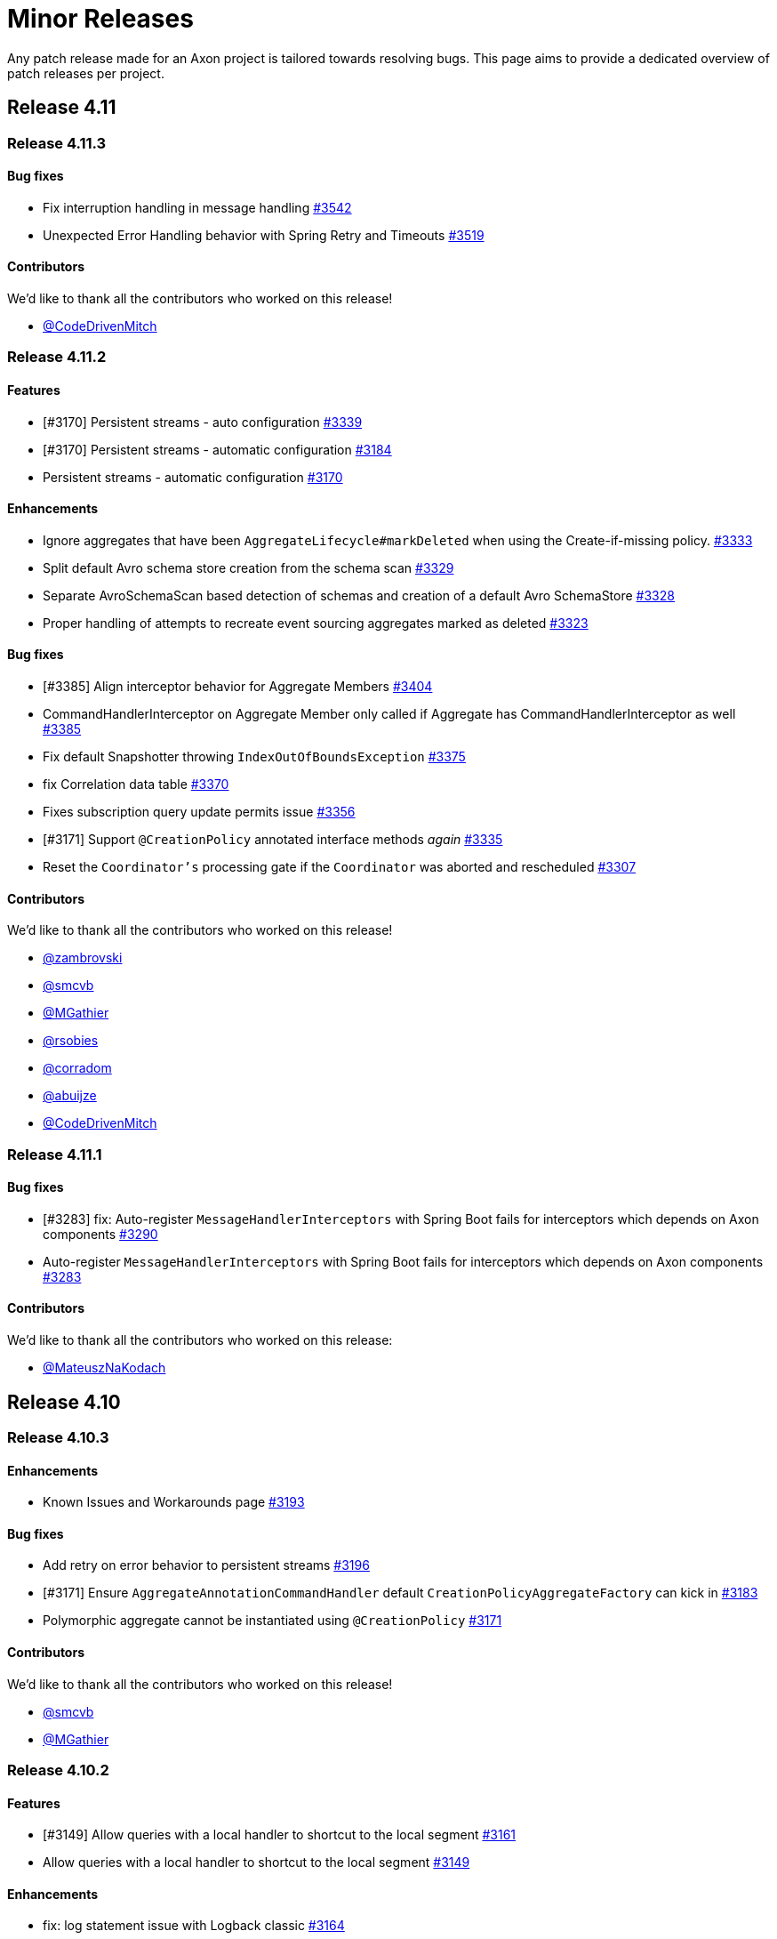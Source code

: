 = Minor Releases
:navtitle: Minor Releases

Any patch release made for an Axon project is tailored towards resolving bugs. This page aims to provide a dedicated overview of patch releases per project.

== Release 4.11

=== Release 4.11.3

==== Bug fixes

- Fix interruption handling in message handling link:https://github.com/AxonFramework/AxonFramework/pull/3542[#3542]
- Unexpected Error Handling behavior with Spring Retry and Timeouts link:https://github.com/AxonFramework/AxonFramework/issues/3519[#3519]

==== Contributors

We'd like to thank all the contributors who worked on this release!

- link:https://github.com/CodeDrivenMitch[@CodeDrivenMitch]

=== Release 4.11.2

==== Features

- [#3170] Persistent streams - auto configuration link:https://github.com/AxonFramework/AxonFramework/pull/3339[#3339]
- [#3170] Persistent streams - automatic configuration link:https://github.com/AxonFramework/AxonFramework/pull/3184[#3184]
- Persistent streams - automatic configuration link:https://github.com/AxonFramework/AxonFramework/issues/3170[#3170]

==== Enhancements

- Ignore aggregates that have been `AggregateLifecycle#markDeleted` when using the Create-if-missing policy. link:https://github.com/AxonFramework/AxonFramework/pull/3333[#3333]
- Split default Avro schema store creation from the schema scan link:https://github.com/AxonFramework/AxonFramework/pull/3329[#3329]
- Separate AvroSchemaScan based detection of schemas and creation of a default Avro SchemaStore link:https://github.com/AxonFramework/AxonFramework/issues/3328[#3328]
- Proper handling of attempts to recreate event sourcing aggregates marked as deleted link:https://github.com/AxonFramework/AxonFramework/issues/3323[#3323]

==== Bug fixes

- [#3385] Align interceptor behavior for Aggregate Members link:https://github.com/AxonFramework/AxonFramework/pull/3404[#3404]
- CommandHandlerInterceptor on Aggregate Member only called if Aggregate has CommandHandlerInterceptor as well link:https://github.com/AxonFramework/AxonFramework/issues/3385[#3385]
- Fix default Snapshotter throwing `IndexOutOfBoundsException` link:https://github.com/AxonFramework/AxonFramework/pull/3375[#3375]
- fix Correlation data table link:https://github.com/AxonFramework/AxonFramework/pull/3370[#3370]
- Fixes subscription query update permits issue link:https://github.com/AxonFramework/AxonFramework/pull/3356[#3356]
- [#3171] Support `@CreationPolicy` annotated interface methods __again__ link:https://github.com/AxonFramework/AxonFramework/pull/3335[#3335]
- Reset the `Coordinator's` processing gate if the `Coordinator` was aborted and rescheduled link:https://github.com/AxonFramework/AxonFramework/pull/3307[#3307]

==== Contributors

We'd like to thank all the contributors who worked on this release!

- link:https://github.com/zambrovski[@zambrovski]
- link:https://github.com/smcvb[@smcvb]
- link:https://github.com/MGathier[@MGathier]
- link:https://github.com/rsobies[@rsobies]
- link:https://github.com/corradom[@corradom]
- link:https://github.com/abuijze[@abuijze]
- link:https://github.com/CodeDrivenMitch[@CodeDrivenMitch]

=== Release 4.11.1

==== Bug fixes

- [#3283] fix: Auto-register `MessageHandlerInterceptors` with Spring Boot fails for interceptors which depends on Axon components link:https://github.com/AxonFramework/AxonFramework/pull/3290[#3290]
- Auto-register `MessageHandlerInterceptors` with Spring Boot fails for interceptors which depends on Axon components link:https://github.com/AxonFramework/AxonFramework/issues/3283[#3283]

==== Contributors

We'd like to thank all the contributors who worked on this release:

- link:https://github.com/MateuszNaKodach[@MateuszNaKodach]

== Release 4.10

=== Release 4.10.3

==== Enhancements

- Known Issues and Workarounds page link:https://github.com/AxonFramework/AxonFramework/pull/3193[#3193]

==== Bug fixes

- Add retry on error behavior to persistent streams link:https://github.com/AxonFramework/AxonFramework/pull/3196[#3196]
- [#3171] Ensure `AggregateAnnotationCommandHandler` default `CreationPolicyAggregateFactory` can kick in link:https://github.com/AxonFramework/AxonFramework/pull/3183[#3183]
- Polymorphic aggregate cannot be instantiated using `@CreationPolicy`  link:https://github.com/AxonFramework/AxonFramework/issues/3171[#3171]

==== Contributors

We'd like to thank all the contributors who worked on this release!

- link:https://github.com/smcvb[@smcvb]
- link:https://github.com/MGathier[@MGathier]

=== Release 4.10.2

==== Features

- [#3149] Allow queries with a local handler to shortcut to the local segment link:https://github.com/AxonFramework/AxonFramework/pull/3161[#3161]
- Allow queries with a local handler to shortcut to the local segment link:https://github.com/AxonFramework/AxonFramework/issues/3149[#3149]

==== Enhancements

- fix: log statement issue with Logback classic link:https://github.com/AxonFramework/AxonFramework/pull/3164[#3164]
- Wrap `SinksManyWrapper#performWithBusyWaitSpin` in `ReentrantLock` to improve performance of Subscription Query Updates link:https://github.com/AxonFramework/AxonFramework/pull/3163[#3163]
- Deadletter Logging with Logback Classic link:https://github.com/AxonFramework/AxonFramework/issues/3160[#3160]
- [#3157] Skip Axon Server Docker tests on ARM64 for older Axon Server versions link:https://github.com/AxonFramework/AxonFramework/pull/3158[#3158]
- Legacy Axon Server 4.x tests fail on Mac/ARM link:https://github.com/AxonFramework/AxonFramework/issues/3157[#3157]
- Fixed messageSerialization test in GenericMessageTest link:https://github.com/AxonFramework/AxonFramework/issues/3156[#3156]

==== Bug fixes

- Gracefully await queries in progress in the `AxonServerQueryBus` link:https://github.com/AxonFramework/AxonFramework/pull/3176[#3176]
- [#3171] Set `CreationPolicyAggregateFactory` for every type in the `AggregateModel` link:https://github.com/AxonFramework/AxonFramework/pull/3173[#3173]
- Polymorphic aggregate cannot be instantiated using `@CreationPolicy`  link:https://github.com/AxonFramework/AxonFramework/issues/3171[#3171]

==== Contributors

We'd like to thank all the contributors who worked on this release!

- link:https://github.com/smcvb[@smcvb,window=_blank,role=external]
- link:https://github.com/stoerti[@stoerti,window=_blank,role=external]
- link:https://github.com/wtrzas2[@wtrzas2,window=_blank,role=external]
- link:https://github.com/mbechto[@mbechto,window=_blank,role=external]
- link:https://github.com/rsobies[@rsobies,window=_blank,role=external]

=== Release 4.10.1

==== Enhancements

- [#3123] Introduce `SubscriptionQueryResult#handle` default implementation that expects a `Consumer<Throwable>` link:https://github.com/AxonFramework/AxonFramework/pull/3124[#3124,window=_blank,role=external]
- Exceptions in QueryHandler methods are swallowed for subscription queries link:https://github.com/AxonFramework/AxonFramework/issues/3123[#3123,window=_blank,role=external]
- Reduce the number of property lookups for matching entities link:https://github.com/AxonFramework/AxonFramework/pull/3119[#3119,window=_blank,role=external]
- Adjust the `AbstractMethodPropertyAccessStrategy` to filter better on none-matching methods  link:https://github.com/AxonFramework/AxonFramework/pull/3117[#3117,window=_blank,role=external]
- Introduce `PersistentStreamScheduledExecutorBuilder` link:https://github.com/AxonFramework/AxonFramework/pull/3078[#3078,window=_blank,role=external]
- Account for contexts call on un-initialized containers link:https://github.com/AxonFramework/AxonFramework/pull/3054[#3054,window=_blank,role=external]

==== Bug fixes

- Fix rescheduling of failed Persistent Streams link:https://github.com/AxonFramework/AxonFramework/pull/3130[#3130,window=_blank,role=external]
- Allow DLQ to handle deserialization errors link:https://github.com/AxonFramework/AxonFramework/pull/3126[#3126,window=_blank,role=external]

==== Contributors

We'd like to thank all the contributors who worked on this release!

- link:https://github.com/smcvb[@smcvb,window=_blank,role=external]
- link:https://github.com/MGathier[@MGathier,window=_blank,role=external]
- link:https://github.com/meks77[@meks77,window=_blank,role=external]
- link:https://github.com/abuijze[@abuijze,window=_blank,role=external]
- link:https://github.com/CodeDrivenMitch[@CodeDrivenMitch,window=_blank,role=external]
- link:https://github.com/tharoldD[@tharoldD,window=_blank,role=external]

== Release 4.9

=== Release 4.9.3

==== Enhancements

* Skip jacoco if `sonar-enabled` is false. https://github.com/AxonFramework/AxonFramework/pull/2976[#2976]

==== Bug fixes

* Add additional check for NoToken so we never try to open a stream with it. https://github.com/AxonFramework/AxonFramework/pull/2986[#2986]
* Use `TransactionManager` in the `EventProcessorControlService` to invoke `TokenStore#retrieveStorageIdentifier` https://github.com/AxonFramework/AxonFramework/pull/2985[#2985]
* Resolve issue with eager gap cleanup https://github.com/AxonFramework/AxonFramework/pull/2977[#2977]
* Fix SagaTestFixture use DomainEventMessage https://github.com/AxonFramework/AxonFramework/pull/2974[#2974]
* Weird state causing tracking processors to never advance https://github.com/AxonFramework/AxonFramework/issues/2958[#2958]

==== Contributors

We'd like to thank all the contributors who worked on this release!

* https://github.com/gklijs[@gklijs]
* https://github.com/smcvb[@smcvb]
* https://github.com/TimoFrye[@TimoFrye]
* https://github.com/abuijze[@abuijze]

=== Release 4.9.2

==== Bug fixes

* Added explicit AutoConfigureBefore and AutoConfigureAfter in JpaAutoConfiguration https://github.com/AxonFramework/AxonFramework/pull/2964[#2964]
* Resolved MySQL startup problems in integration tests https://github.com/AxonFramework/AxonFramework/pull/2963[#2963]
* Fix Exception on using OpenTelemetry and ScatterGather queries https://github.com/AxonFramework/AxonFramework/pull/2960[#2960]
* [#2955] Fix ability to replay when at least one Event Handling Component supports a reset https://github.com/AxonFramework/AxonFramework/pull/2957[#2957]
* `@DisallowReplay` on a single Event Handling Components blocks replay of the entire `StreamingEventProcessor` https://github.com/AxonFramework/AxonFramework/issues/2955[#2955]
* fix: reverse eventBlockListingEnabled value for EventBuffer#disableIg… https://github.com/AxonFramework/AxonFramework/pull/2947[#2947]

==== Contributors

We'd like to thank all the contributors who worked on this release!

* https://github.com/vitko[@vitko]
* https://github.com/abuijze[@abuijze]
* https://github.com/CptCheesebeard[@CptCheesebeard]
* https://github.com/CodeDrivenMitch[@CodeDrivenMitch]

=== Release 4.9.1

==== Enhancements

* Added support for TrackingToken parameter in SagaTestFixture https://github.com/AxonFramework/AxonFramework/pull/2917[#2917]
* [#2900] Removed requirement for property to disable AxonServer EventStore and enable another one https://github.com/AxonFramework/AxonFramework/pull/2909[#2909]
* Align the `TrackingToken` assert for JPA, JDBC, and AxonServer https://github.com/AxonFramework/AxonFramework/pull/2903[#2903]

==== Bug fixes

* Resolved apparent memory leak in GapAwareTrackingToken https://github.com/AxonFramework/AxonFramework/pull/2936[#2936]
* Axon Spring Boot Starter fails to connect to Axon Server on Spring Boot version 3.1.6+ https://github.com/AxonFramework/AxonFramework/issues/2914[#2914]
* Integration test should use current Axon version https://github.com/AxonFramework/AxonFramework/pull/2908[#2908]
* Behavioral change in 4.9 JpaEventStoreAutoConfiguration https://github.com/AxonFramework/AxonFramework/issues/2900[#2900]
* Make the viable name match with the override, the current name can be… https://github.com/AxonFramework/AxonFramework/pull/2888[#2888]

==== Dependency upgrade

* Upgrade Axon Server Connector Java to 2023.2.0 https://github.com/AxonFramework/AxonFramework/pull/2913[#2913]

==== Contributors

We'd like to thank all the contributors who worked on this release!

* https://github.com/gklijs[@gklijs]
* https://github.com/smcvb[@smcvb]
* https://github.com/abuijze[@abuijze]

== Release 4.8

=== Release 4.8.3

==== Enhancements

* [#2855] Support Hierarchical Spring Contexts within `SpringConfigurer.ComponentLocator` https://github.com/AxonFramework/AxonFramework/pull/2870[#2870]
* Enhance segment logging for `PooledStreamingEventProcessor` https://github.com/AxonFramework/AxonFramework/pull/2869[#2869]
* ComponentLocator does not resolve beans from Spring Parent Context https://github.com/AxonFramework/AxonFramework/issues/2855[#2855]
* [#2844] Improve shutdown behavior for `DbSchedulerDeadlineManager` https://github.com/AxonFramework/AxonFramework/pull/2852[#2852]
* Shutdown-Mechanism of DbSchedulerDeadlineManager https://github.com/AxonFramework/AxonFramework/issues/2844[#2844]

==== Bug fixes

* Disable JPA and JDBC `EventStorageEngine` creation when Axon Server is enabled https://github.com/AxonFramework/AxonFramework/pull/2871[#2871]
* [#2845] Ensure ConfigurerModule order is respected in Spring Autoconfiguration https://github.com/AxonFramework/AxonFramework/pull/2846[#2846]
* InfraConfiguration.springAxonConfigurer ignores ConfigurerModule.order() https://github.com/AxonFramework/AxonFramework/issues/2845[#2845]

==== Contributors

We'd like to thank all the contributors who worked on this release!

* https://github.com/gklijs[@gklijs]
* https://github.com/smcvb[@smcvb]
* https://github.com/abuijze[@abuijze]

=== Release 4.8.2

==== Enhancements

* Removed spring-devtools.properties https://github.com/AxonFramework/AxonFramework/pull/2820[#2820]
* Add default constructor for the `AxonServerContainer` https://github.com/AxonFramework/AxonFramework/pull/2809[#2809]

==== Bug fixes

* axon-tracing-opentelemetry with Spring Devtools crashes on start https://github.com/AxonFramework/AxonFramework/issues/2828[#2828]
* Ensure insert order is maintained for `SequencedDeadLetterQueue#deadLetterSequence(String)` invocations https://github.com/AxonFramework/AxonFramework/pull/2827[#2827]
* Fix inconsistencies around the `AxonServerConfiguration` https://github.com/AxonFramework/AxonFramework/pull/2814[#2814]
* Enable Annotated Message Interceptor support for Command Handling Components https://github.com/AxonFramework/AxonFramework/pull/2804[#2804]
* Fix property-based Load Balancing Strategy configuration bug https://github.com/AxonFramework/AxonFramework/pull/2802[#2802]

==== Contributors

We'd like to thank all the contributors who worked on this release!

* https://github.com/smcvb[@smcvb]
* https://github.com/abuijze[@abuijze]

=== Release 4.8.1

==== Enhancements

* Log when `HandlerExecutionException#details` are missing and on `AbstractRepository` failures https://github.com/AxonFramework/AxonFramework/pull/2796[#2796]
* Allow `Coordinator` to extend Token claims as an optimization https://github.com/AxonFramework/AxonFramework/pull/2785[#2785]
* Introduce Maven profile to update versions for non-parent POM related module https://github.com/AxonFramework/AxonFramework/issues/2638[#2638]

==== Bug fixes

* Enable provisioning a `Message` with custom `MetaData` for `QueryGateway#streamingQuery` https://github.com/AxonFramework/AxonFramework/pull/2795[#2795]
* Ensure Aggregate Member Command Handlers are retrievable in complex Aggregate Hierarchy https://github.com/AxonFramework/AxonFramework/pull/2794[#2794]
* Aggregate fixture hierarchy behaviour https://github.com/AxonFramework/AxonFramework/issues/2792[#2792]

==== Contributors

We'd like to thank all the contributors who worked on this release!

* https://github.com/smcvb[@smcvb]

== Release 4.7

=== Release 4.7.6

==== Enhancements

* [#2752] Truncate `Cause` message to fit default column width https://github.com/AxonFramework/AxonFramework/pull/2759[#2759]
* DLQ - PSQLException: ERROR: value too long for type character varying(255) https://github.com/AxonFramework/AxonFramework/issues/2752[#2752]

==== Bug fixes

* Synchronize during Event Processor initialization https://github.com/AxonFramework/AxonFramework/pull/2756[#2756]
* Duplicate initialization of TrackingEventProcessor worker threads https://github.com/AxonFramework/AxonFramework/issues/2751[#2751]
* Fix Initialization of PSEP when using Saga https://github.com/AxonFramework/AxonFramework/pull/2736[#2736]
* When registering the same Saga multiple times, only the last one is kept. https://github.com/AxonFramework/AxonFramework/pull/2726[#2726]

==== Contributors

We'd like to thank all the contributors who worked on this release!

* https://github.com/gklijs[@gklijs]
* https://github.com/smcvb[@smcvb]
* https://github.com/Morlack[@Morlack]

=== Release 4.7.5

==== Bug fixes

* Fix autoconfiguration not picking up SpanFactory for AxonServerQueryBus 4.7 https://github.com/AxonFramework/AxonFramework/pull/2695[#2695]

==== Contributors

We'd like to thank all the contributors who worked on this release!

* https://github.com/Morlack[@Morlack]

=== Release 4.7.4

==== Enhancements

* Polymorphic Aggregate auto-configuration test enhancements https://github.com/AxonFramework/AxonFramework/pull/2690[#2690]
* AbstractRepository logs warning when aggregate is loaded to process deadline message https://github.com/AxonFramework/AxonFramework/issues/2669[#2669]
* Don't log warn when the aggregate is handling a deadline message. https://github.com/AxonFramework/AxonFramework/pull/2644[#2644]

==== Bug fixes

* Use cause from decision https://github.com/AxonFramework/AxonFramework/pull/2688[#2688]
* Also include custom aggregate names to resolve deadline handlers https://github.com/AxonFramework/AxonFramework/pull/2686[#2686]
* Deadline Handlers are not executed when created and handled within Aggregates with custom type name https://github.com/AxonFramework/AxonFramework/issues/2678[#2678]
* Spring AOT fix https://github.com/AxonFramework/AxonFramework/pull/2675[#2675]

==== Contributors

We'd like to thank all the contributors who worked on this release!

* https://github.com/gklijs[@gklijs]
* https://github.com/smcvb[@smcvb]
* https://github.com/abuijze[@abuijze]
* https://github.com/hatzlj[@hatzlj]

=== Release 4.7.3

==== Enhancements

* Include dependency upgrades with migration https://github.com/AxonFramework/AxonFramework/pull/2631[#2631]

==== Bug fixes

* Replace `SpringPrototypeAggregateFactory` `BeanDefinition` introspection for direct method invocation https://github.com/AxonFramework/AxonFramework/pull/2637[#2637]
* Deprecated fallback warning with Spring 6.0.5 https://github.com/AxonFramework/AxonFramework/issues/2630[#2630]
* Fix OpenTelemetry warning https://github.com/AxonFramework/AxonFramework/pull/2635[#2635]

==== Contributors

We'd like to thank all the contributors who worked on this release!

* https://github.com/smcvb[@smcvb]
* https://github.com/timtebeek[@timtebeek]
* https://github.com/Morlack[@Morlack]

=== Release 4.7.2

==== Features

* Add Migration module with OpenRewrite recipes for AxonFramework 4.7 https://github.com/AxonFramework/AxonFramework/pull/2597[#2597]
* Automatic migration recipes to 4.7+ https://github.com/AxonFramework/AxonFramework/issues/2596[#2596]

==== Enhancements

* [#2611] Clarify active `UnitOfWork` expectation in the `Repository` https://github.com/AxonFramework/AxonFramework/pull/2625[#2625]
* `ClassCastException` on `@ExceptionHandler` annotated Aggregate when loading Aggregate manually in an `@EventHandler` annotated method https://github.com/AxonFramework/AxonFramework/issues/2611[#2611]

==== Bug fixes

* Add missing copyright notices and remove duplicate notices https://github.com/AxonFramework/AxonFramework/pull/2626[#2626]
* [#2620] Test correlation data population for `DeadlineManager` implementations https://github.com/AxonFramework/AxonFramework/pull/2624[#2624]
* SimpleDeadlineManager does not use CorrelationDataProviders https://github.com/AxonFramework/AxonFramework/issues/2620[#2620]
* Fix OpenTelemetry support - 4.7 Edition https://github.com/AxonFramework/AxonFramework/pull/2617[#2617]
* refactor: Add ASLv2 license header https://github.com/AxonFramework/AxonFramework/pull/2613[#2613]
* [#2604] Ensure `given(Object...)` can be followed up by `andGivenCurrentTime` https://github.com/AxonFramework/AxonFramework/pull/2607[#2607]
* AggregateTestFixture.andGivenCurrentTime() should not clear fixture given state https://github.com/AxonFramework/AxonFramework/issues/2604[#2604]
* [#2555] Switch to `ConcurrentHashMap` in Saga related classes https://github.com/AxonFramework/AxonFramework/pull/2592[#2592]
* Make the `AssociationResolver` and `SagaMethodMessageHandlerDefinition` thread safe. https://github.com/AxonFramework/AxonFramework/issues/2591[#2591]
* Make SnapshotFilter a hard requirement https://github.com/AxonFramework/AxonFramework/pull/2586[#2586]
* SagaFixtureTests in parallel concurrent mode https://github.com/AxonFramework/AxonFramework/issues/2555[#2555]

==== Contributors

We'd like to thank all the contributors who worked on this release!

* https://github.com/gklijs[@gklijs]
* https://github.com/smcvb[@smcvb]
* https://github.com/Morlack[@Morlack]
* https://github.com/stefanmirkovic[@stefanmirkovic]
* https://github.com/timtebeek[@timtebeek]

=== Release 4.7.1

==== Bug fixes

* Fix not calling shutdown on `EmbeddedEventStore` in combination with `javax` https://github.com/AxonFramework/AxonFramework/pull/2585[#2585]
* Axon Spring AutoConfiguration binds wrong EventStore (Jakarta/Javax) https://github.com/AxonFramework/AxonFramework/issues/2584[#2584]

==== Contributors

We'd like to thank all the contributors who worked on this release!

* https://github.com/gklijs[@gklijs]

== Release 4.6

=== Release 4.6.8

==== Enhancements

* Move the check for whether the event processor is caught up before do… https://github.com/AxonFramework/AxonFramework/pull/2714[#2714]

==== Bug fixes

* Make `registerHandlerInterceptor` lazy https://github.com/AxonFramework/AxonFramework/pull/2716[#2716]
* Adjust the JavaDoc of the `EventProcessorLatencyMonitor` https://github.com/AxonFramework/AxonFramework/pull/2704[#2704]
* Wait till processing is done until setting the caughtUp flag for the PooledStreamingEventProcessor. https://github.com/AxonFramework/AxonFramework/pull/2698[#2698]
* Fix autoconfiguration not picking up SpanFactory for AxonServerQueryBus 4.6 https://github.com/AxonFramework/AxonFramework/pull/2696[#2696]
* Pooled Streaming Event Processor incorrectly sets the `caughtUp` flag https://github.com/AxonFramework/AxonFramework/issues/2694[#2694]

==== Contributors

We'd like to thank all the contributors who worked on this release!

* https://github.com/gklijs[@gklijs]
* https://github.com/smcvb[@smcvb]
* https://github.com/Morlack[@Morlack]

=== Release 4.6.7

==== Bug fixes

* Fix OpenTelemetry warning https://github.com/AxonFramework/AxonFramework/pull/2635[#2635]

==== Contributors

We'd like to thank all the contributors who worked on this release!

* https://github.com/Morlack[@Morlack]

=== Release 4.6.6

==== Bug fixes

* Fix OpenTelemetry support on queries https://github.com/AxonFramework/AxonFramework/pull/2621[#2621]

==== Contributors

We'd like to thank all the contributors who worked on this release!

* https://github.com/Morlack[@Morlack]

=== Release 4.6.5

==== Bug fixes

* Fix OpenTelemetry support https://github.com/AxonFramework/AxonFramework/pull/2612[#2612]

==== Contributors

We'd like to thank all the contributors who worked on this release!

* https://github.com/Morlack[@Morlack]

=== Release 4.6.4

==== Bug fixes

* Ensure retrieved Saga Identifiers collection is thread-safe https://github.com/AxonFramework/AxonFramework/pull/2595[#2595]

==== Contributors

We'd like to thank all the contributors who worked on this release!

* https://github.com/smcvb[@smcvb]

=== Release 4.6.3

==== Enhancements

* Proposed changes to caching saga fix https://github.com/AxonFramework/AxonFramework/pull/2532[#2532]
* Allow usage of specific serializers for the JpaDLQ https://github.com/AxonFramework/AxonFramework/pull/2486[#2486]

==== Bug fixes

* Ensure default `TrackingEventProcessorConfiguration` is taken into account for Sagas https://github.com/AxonFramework/AxonFramework/pull/2533[#2533]
* Saga Caching Enhancements https://github.com/AxonFramework/AxonFramework/pull/2531[#2531]
* Cancel of direct query https://github.com/AxonFramework/AxonFramework/pull/2528[#2528]
* [#2514] Fix naming of registered `Repository` and `AggregateFactory` beans https://github.com/AxonFramework/AxonFramework/pull/2525[#2525]
* Fix caching mechanism for Sagas https://github.com/AxonFramework/AxonFramework/pull/2517[#2517]
* Wrong Spring repository bean name when using aggregate polymorphism https://github.com/AxonFramework/AxonFramework/issues/2514[#2514]
* SpringAxonAutoConfigurer warns about multiple beans defined for polymorphic aggregates. https://github.com/AxonFramework/AxonFramework/issues/2512[#2512]
* Roll back slf4j to major version 1 https://github.com/AxonFramework/AxonFramework/pull/2497[#2497]
* DeadLetterQueue uses wrong Serializer to (de)serialize Tokens https://github.com/AxonFramework/AxonFramework/issues/2485[#2485]
* Adhere to expected Exception Handler invocation order https://github.com/AxonFramework/AxonFramework/pull/2483[#2483]
* [#2481] Check `MessageHandlerRegistrar` registration to be non-null https://github.com/AxonFramework/AxonFramework/pull/2482[#2482]
* NullPointerException on Shutdown without Start https://github.com/AxonFramework/AxonFramework/issues/2481[#2481]

==== Contributors

We'd like to thank all the contributors who worked on this release!

* https://github.com/smcvb[@smcvb]
* https://github.com/Morlack[@Morlack]
* https://github.com/saratry[@saratry]

=== Release 4.6.2

==== Features

* [#2444] Exact class type matcher https://github.com/AxonFramework/AxonFramework/pull/2446[#2446]
* Add matcher for exact class type https://github.com/AxonFramework/AxonFramework/issues/2444[#2444]

==== Enhancements

* Update the `README.md` to guide users better https://github.com/AxonFramework/AxonFramework/pull/2470[#2470]
* [#2456] Replace use of unregister for deregister https://github.com/AxonFramework/AxonFramework/pull/2466[#2466]
* Prefer 'deregister' to 'unregister' https://github.com/AxonFramework/AxonFramework/issues/2456[#2456]

==== Bug fixes

* [#2473] Ensure lifecycle handlers for components declared as Spring beans are invoked https://github.com/AxonFramework/AxonFramework/pull/2474[#2474]
* Axon Server event scheduler is never started https://github.com/AxonFramework/AxonFramework/issues/2473[#2473]
* Fixes recovering quartz jobs in case of sudden shutdown https://github.com/AxonFramework/AxonFramework/pull/2472[#2472]
* [#2464] Set subtypes on `SpringPrototypeAggregateFactory` https://github.com/AxonFramework/AxonFramework/pull/2469[#2469]
* [#2449] Adhere to Spring's `@Order` annotation for Message Handling Component registration https://github.com/AxonFramework/AxonFramework/pull/2468[#2468]
* Replace `IdentifierMissingException` in `AnnotationCommandTargetResolver` for `IllegalArgumentException` https://github.com/AxonFramework/AxonFramework/pull/2465[#2465]
* Commands routed to the parent of polymorphic aggregates cause IncompatibleAggregateException https://github.com/AxonFramework/AxonFramework/issues/2464[#2464]
* Fixes the saga list injection bug, issue 2462. https://github.com/AxonFramework/AxonFramework/pull/2463[#2463]
* Injecting Lists in Saga no longer works https://github.com/AxonFramework/AxonFramework/issues/2462[#2462]
* [#2445] Revert default `EventUpcasterChain` construction in `DefaultConfigurer` https://github.com/AxonFramework/AxonFramework/pull/2459[#2459]
* CachingSagaStore corrupts Cache entries when using computeIfPresent https://github.com/AxonFramework/AxonFramework/issues/2458[#2458]
* [#2454] Reintroduce changes from PR #1905 https://github.com/AxonFramework/AxonFramework/pull/2455[#2455]
* Pull request 1905 is missing from master https://github.com/AxonFramework/AxonFramework/issues/2454[#2454]
* QuartzDeadlineManager does not recover from failures https://github.com/AxonFramework/AxonFramework/issues/2451[#2451]
* Spring `@Order` seems to be ignored for different event handler components belonging to the same event processor https://github.com/AxonFramework/AxonFramework/issues/2449[#2449]
* Fix `Cache#computeIfPresent` return value in `CachingSagaStore` https://github.com/AxonFramework/AxonFramework/pull/2448[#2448]
* Axon Spring Boot application fails to start when multiple EventUpcasterChain spring beans are defined https://github.com/AxonFramework/AxonFramework/issues/2445[#2445]
* Added Spring Resource Injector to Application Context https://github.com/AxonFramework/AxonFramework/pull/2441[#2441]
* Add test scope to `mysql-connector-java` dependency https://github.com/AxonFramework/AxonFramework/pull/2436[#2436]
* [#2431] Use `XStreamSerializer#defaultSerializer` to mitigate XStream exclusion issues https://github.com/AxonFramework/AxonFramework/pull/2434[#2434]
* Fix regression for GenericJpaRepository autoconfig https://github.com/AxonFramework/AxonFramework/pull/2433[#2433]
* JpaSagaStore cannot be used without XStream https://github.com/AxonFramework/AxonFramework/issues/2431[#2431]

==== Contributors

We'd like to thank all the contributors who worked on this release!

* https://github.com/gklijs[@gklijs]
* https://github.com/smcvb[@smcvb]
* https://github.com/Blackdread[@Blackdread]
* https://github.com/abuijze[@abuijze]

=== Release 4.6.1

==== Enhancements

* Added ConditionalOnMissingBean to AutoConfiguration https://github.com/AxonFramework/AxonFramework/pull/2414[#2414]
* Add `ConditionalOnMissingBean` to `AxonServerActuatorAutoConfigurationis` https://github.com/AxonFramework/AxonFramework/issues/2411[#2411]

==== Bug fixes

* Only return unique sequence identifiers in deadLetters call of JPA DLQ https://github.com/AxonFramework/AxonFramework/pull/2428[#2428]
* autowiring command model Repository results in NoSuchBeanDefinitionException in 4.6.0 https://github.com/AxonFramework/AxonFramework/issues/2426[#2426]
* Deadlines bug https://github.com/AxonFramework/AxonFramework/pull/2424[#2424]
* [#1211] Add `Cache#computeIfPresent` and use in `CachingSagaStore` for Association Values https://github.com/AxonFramework/AxonFramework/pull/2423[#2423]
* Renamed size column name in JdbcTokenStore https://github.com/AxonFramework/AxonFramework/pull/2413[#2413]
* [#2393] Move retrieval of Command Handler to the end of the InterceptorChain https://github.com/AxonFramework/AxonFramework/pull/2412[#2412]
* JdbcTokenStore uses query that contains reserved word in oracle https://github.com/AxonFramework/AxonFramework/issues/2409[#2409]
* [#2389] Make constructors accessible in `NoArgumentConstructorCreationPolicyAggregateFactory` https://github.com/AxonFramework/AxonFramework/pull/2407[#2407]
* Rename index column to sequenceIndex https://github.com/AxonFramework/AxonFramework/pull/2401[#2401]
* [#2396] Deadletter logging changes https://github.com/AxonFramework/AxonFramework/pull/2398[#2398]
* Dead Letter Queue implementations can leak personal data to log https://github.com/AxonFramework/AxonFramework/issues/2396[#2396]
* CommandHandlerInterceptor annotated method in aggregate root doesn't work when command handling entity not created https://github.com/AxonFramework/AxonFramework/issues/2393[#2393]
* [#2382] Disable batch optimization for token-based event reading https://github.com/AxonFramework/AxonFramework/pull/2390[#2390]
* Aggregates no longer allow private/protected no-arg constructors https://github.com/AxonFramework/AxonFramework/issues/2389[#2389]
* Events are not processed when optimize-event-consumption is disabled https://github.com/AxonFramework/AxonFramework/issues/2382[#2382]
* [#2367] Fix Repository beans not being registered to the Spring application context https://github.com/AxonFramework/AxonFramework/pull/2370[#2370]
* [#2364] Fix framework failing to start due to a `ClassNotFoundException` https://github.com/AxonFramework/AxonFramework/pull/2369[#2369]
* Fix GA for Slack release announcement https://github.com/AxonFramework/AxonFramework/pull/2368[#2368]
* Aggregate `org.axonframework.modelling.command.Repository` bean not available in Spring context https://github.com/AxonFramework/AxonFramework/issues/2367[#2367]
* Event storage engines cannot be used without XStream https://github.com/AxonFramework/AxonFramework/issues/2364[#2364]
* Concurrency conflicts in CachingSagaStore https://github.com/AxonFramework/AxonFramework/issues/1211[#1211]

== Release 4.5

=== Release 4.5.15

==== Enhancements

* [#2290] `TrackingEventProcessor` does not wait for his worker threads to shut down https://github.com/AxonFramework/AxonFramework/pull/2292[#2292]
* TrackingEventProcessor does not wait for his worker threads to shut down https://github.com/AxonFramework/AxonFramework/issues/2290[#2290]

==== Bug fixes

* Improve the concurrent behaviour of the tracking event processor. https://github.com/AxonFramework/AxonFramework/pull/2311[#2311]
* Fix a problem where when a shutdown takes places while the worklaunch… https://github.com/AxonFramework/AxonFramework/pull/2305[#2305]
* Remove update handler registration on `UpdateHandlerRegistration#complete` https://github.com/AxonFramework/AxonFramework/pull/2300[#2300]
* Canceled subscription query remains active if updates Flux is not subscribed, causing error on emit https://github.com/AxonFramework/AxonFramework/issues/2299[#2299]
* Fix duplicate command handler detection. https://github.com/AxonFramework/AxonFramework/pull/2298[#2298]
* TrackingEventProcessor cannot be reset immediately after shutdown in rare cases https://github.com/AxonFramework/AxonFramework/issues/2293[#2293]
* [#2289] Incorrect warning message in case of shutdown timeout https://github.com/AxonFramework/AxonFramework/pull/2291[#2291]
* Incorrect warning message in case of shutdown timeout https://github.com/AxonFramework/AxonFramework/issues/2289[#2289]
* Duplicate command handler resolver is triggered in polymorphic aggregates https://github.com/AxonFramework/AxonFramework/issues/2243[#2243]

=== Release 4.5.14

==== Bug fixes

* TrackingEventProcessors shutdown is not working correctly in 4.5.13 https://github.com/AxonFramework/AxonFramework/issues/2287[#2287]
* Snapshots are not read with snapshot filter and same serializer for events and snapshots https://github.com/AxonFramework/AxonFramework/pull/2286[#2286]
* Snapshots are not considered during loading of an Aggregate using Axon-Server-Connector https://github.com/AxonFramework/AxonFramework/issues/2285[#2285]

=== Release 4.5.13

==== Features

* Make the shutdown timeout configurable https://github.com/AxonFramework/AxonFramework/issues/1981[#1981]

==== Enhancements

* Pooled Streaming Event Processor configuration enhancement https://github.com/AxonFramework/AxonFramework/pull/2276[#2276]
* Introduce mechanism to interrupt `TrackingEventProcessor` worker threads https://github.com/AxonFramework/AxonFramework/pull/2041[#2041]
* Allow lifecycle phase timeout configuration https://github.com/AxonFramework/AxonFramework/pull/2037[#2037]

==== Bug fixes

* Retry to initialize the token store correctly on exception for PSEP. https://github.com/AxonFramework/AxonFramework/pull/2277[#2277]
* Process events with identical `TrackingToken` together in the `PooledStreamingEventProcessor` https://github.com/AxonFramework/AxonFramework/pull/2275[#2275]
* PooledStreamingEventProcessor does not Retry if initialization fails https://github.com/AxonFramework/AxonFramework/issues/2274[#2274]

=== Release 4.5.12

==== Bug fixes

* Ensure commands and queries are processed in FIFO order https://github.com/AxonFramework/AxonFramework/pull/2263[#2263]
* Commands with same priority are not handled in the correct order https://github.com/AxonFramework/AxonFramework/issues/2257[#2257]

=== Release 4.5.11

==== Enhancements

* Release announcement on discuss https://github.com/AxonFramework/AxonFramework/pull/2256[#2256]

==== Bug fixes

* [#2242] Correctly support null-identifier and no-event scenarios from Command Handling constructors, `Always`, and `Create-If-Missing` creation policies https://github.com/AxonFramework/AxonFramework/pull/2248[#2248]
* Check attribute filter deep equals https://github.com/AxonFramework/AxonFramework/pull/2246[#2246]
* Fix Duplicate command handler resolver is triggered in polymorphic ag… https://github.com/AxonFramework/AxonFramework/pull/2245[#2245]
* Duplicate command handler resolver is triggered in polymorphic aggregates https://github.com/AxonFramework/AxonFramework/issues/2243[#2243]
* AggregateTestFixture throws AggregateNotFoundException when a command handler with a creation policy applies no events https://github.com/AxonFramework/AxonFramework/issues/2242[#2242]

=== Release 4.5.10

* Axon's test fixtures perform a "deep equals" operation, using reflection as they go. JDK17,
 rightfully so, does not allow that for all classes.
 To solve scenarios where users utilize objects from, for example, `java.lang`,
 we have introduced a distinct `DeepEqualsMatcher` in pull request https://github.com/AxonFramework/AxonFramework/pull/2210[#2210].
 This matcher implementation considers the situation that an `InaccessibleObjectException` might be thrown from Axon's test fixtures,
 correctly dealing with the scenario by assuming the assertion failed.
* Contributor https://github.com/fabio-couto[`fabio-couto`] noticed a predicament within the `PooledStreamingEventProcessor` (PSEP for short) when they were facing connectivity issues with their RDBMS.
 In the face of these issues, the PSEP coordinator is incapable of fetching events, resulting in canceled work packages.
 As part of canceling, the PSEP actively tries to release token claims, which is yet another database operation.
 This loop of several connectivity issues causes the PSEP to enter a state it could not recover from.
 Pull request https://github.com/AxonFramework/AxonFramework/pull/2225[#2225], provided by `fabio-couto`, solves this predicament.
* A fix was introduced to the `EventTypeUpcaster` to solve issues further down the upcasting chain.
 Contributor https://github.com/dakr0013[`dakr0013`] noted that upcaster invoked _after_ an `EventTypeUpcaster` failed because the expected intermediate event type was adjusted to `Object`.
 `dakr0013` provided a pull request, which we made some adjustments in PR https://github.com/AxonFramework/AxonFramework/pull/2177[#2177] to accommodate additional scenarios.

You can check out the https://github.com/AxonFramework/AxonFramework/releases/tag/axon-4.5.10[release notes] when you're looking for an exhaustive list of all the changes.

=== Release 4.5.9

This release brings three adjustments worth mentioning to the framework, namely:

. Contributor `oysteing` opened issue https://github.com/AxonFramework/AxonFramework/issues/2154[#2154],
describing that the `ReplayStatus` enumeration never entered the `REPLAY` status for a `PooledStreamingEventProcessor`.
 We resolved this finding in pull request https://github.com/AxonFramework/AxonFramework/pull/2168[#2168] by ensuring the `TrackingToken` carries the replay status as intended.
. The `AggregateTestFixture` incorrectly assumed a test succeeded in the absence of an exception when you would use the `expectExceptionMessage` validation step.
 We resolved this predicament in pull request https://github.com/AxonFramework/AxonFramework/pull/2127[#2127].
. Lastly, we further upgraded the XStream dependency for a CVE in https://github.com/AxonFramework/AxonFramework/pull/2097[this] pull request.
 This time, for https://x-stream.github.io/CVE-2021-43859.html[CVE-2021-43859].

For an exhaustive list of the changes in 4.5.9, we refer to the https://github.com/AxonFramework/AxonFramework/releases/tag/axon-4.5.9[release notes].

=== Release 4.5.8

This release brings two adjustments worth mentioning to the framework.
Namely:

. We spotted a bug within the `PooledStreamingEventProcessor` (PSEP).
 More specifically, whenever a subset of the tokens for the PSEP existed, calculating the lower bound of a token would cause failures.
 We addressed this predicament in pull request https://github.com/AxonFramework/AxonFramework/pull/2082[#2082].
. We introduce an enhancement in the API of the `CommandGateway`.
 You can now directly insert `MetaData` whenever using the `CommandGateway#send` or `CommandGateway#sendAndWait` operations.
 You can verify the changes https://github.com/AxonFramework/AxonFramework/pull/2085[#here].

=== Release 4.5.7

This https://github.com/AxonFramework/AxonFramework/releases/tag/axon-4.5.7[release] contains a single fix.
Namely, pull request https://github.com/AxonFramework/AxonFramework/pull/2067[#2067].
This pull request solves a bug that had the `PooledStreamingEventProcessor` not handle new events resulting from an `EventMultiUpcaster`.
The kudos for spotting the bug go to https://discuss.axoniq.io/u/daysleeper75[Magnus Heino], which started a discussion on our https://discuss.axoniq.io/t/events-other-than-first-event-created-by-contextawareeventmultiupcaster-are-not-processed-by-eventhandler/3756[forum] after he noticed the issue.

=== Release 4.5.6

* Although Axon Framework doesn't use the log4j-core dependency directly, we updated it to the most recent version for ease of mind.
 You can follow these increments in issues https://github.com/AxonFramework/AxonFramework/pull/2038[#2038], https://github.com/AxonFramework/AxonFramework/pull/2040[#2040] and https://github.com/AxonFramework/AxonFramework/pull/2052[#2052].

* Contributor `jasperfect` spotted a predicament with duplicate aggregate creation combined with using caches.
 Axon didn't invalidate the cache as it should have, causing unexpected behavior.
 You can find the issue description https://github.com/AxonFramework/AxonFramework/issues/2017[here].
 Additionally, you can find the pull request solving the problem https://github.com/AxonFramework/AxonFramework/pull/2027[here].

* Contributor `shubhojitr` stated in issue https://github.com/AxonFramework/AxonFramework/issues/2051[#2051] that the `axonserver-connector-java` project pulled in a non-secure version of `grpc-netty`.
 As this isn't an issue on Axon Framework itself, we solved the problem under the connector project.
 As a follow-up, we incremented the framework's version for the `axonserver-connector-java` project to 4.5.4, which contains the most recent version of the `grpc-bom`.

For an exhaustive list of all the changes, check out the https://github.com/AxonFramework/AxonFramework/releases/tag/axon-4.5.6[4.5.6 release notes].

=== Release 4.5.5

* The auto-configuration we introduced for `XStream` used a suboptimal approach.
 We assumed searching for the `@ComponentScan` would suffice but didn't consider that Spring enabled SpEL operations in the annotation's properties.
 This approach thus caused some applications to break on start-up.
 As such, this approach is replaced entirely by using the outcome of the `AutoConfigurationPackages#get(BeanFactory)` method.
 For those interested in the details of the solution, check out https://github.com/AxonFramework/AxonFramework/pull/1976[this] pull request. Kudos to contributor `maverick1601` for drafting issue https://github.com/AxonFramework/AxonFramework/issues/1963[#1963] explaining the predicament.

* We introduced an optimization towards updating the `TrackingToken`.
 In (distributed) environments where the configuration states several segments per Streaming Processor, there are always threads receiving events that they're not in charge of due to the configured `SequencingPolicy`.
 The old implementation eagerly updated the token in such scenarios, but this didn't benefit the end-user immediately.
 Pull request https://github.com/AxonFramework/AxonFramework/pull/1999[#1999] introduce a wait period for 'event-less-batches', for both the `TrackingEventProcessor` and `PooledStreamingEventProcessor`.
 This adjustment minimizes the number of token updates performed by both processor implementations.

* The introduction of Spring Boot version 2.6.0 brought an issue to light within Axon's Spring usage.
 The `AbstractAnnotationHandlerBeanPostProcessor` took `FactoryBean` instances into account when searching for message handling methods.
 This approach, however, is not recommended by Spring, which they enforced in their latest release.
 The result was circular dependency exceptions on start-up whenever somebody used Spring Boot 2.6.0.
 The fix was simple, though, as we should simply ignore `FactoryBean` instances.
 After spotting the issue, we resolved it in https://github.com/AxonFramework/AxonFramework/pull/2013[this] pull request.

For an exhaustive list of all the changes, check out the https://github.com/AxonFramework/AxonFramework/releases/tag/axon-4.5.5[4.5.5 release notes].

=== Release 4.5.4

* Firstly, we updated the XStream version to 1.4.18. This upgrade was a requirement since several https://x-stream.github.io/changes.html[CVE's] were noted for XStream version 1.4.17.
 As a consequence of XStream's solution imposed through the CVE's, everybody is required to specify the security context of an `XStream` instance.
 This change also has an impact on Axon Framework since the `XStreamSerializer` is the default serializer.
 So as of this release, any usages of the default `XStreamSerializer` will come with warnings, stating it is highly recommended to use an `XStream` instance for which the security context is set through types or wildcards.
 When your application uses Spring Boot, Axon will default to selecting the secured types based on your `@ComponentScan` annotated beans (for example, like the `@SpringBootApplication` annotation).
 For those interested in the details of the solution, check out https://github.com/AxonFramework/AxonFramework/pull/1917[this] pull request.

* User 'nils-christian' noted in issue https://github.com/AxonFramework/AxonFramework/issues/1892[#1892] that Axon executed Upcaster beans in a Spring environment in the incorrect order.
 This ordering issue was due to a misconception in deducing the `@Order` annotation on upcaster beans.
 We resolved the problem in pull request https://github.com/AxonFramework/AxonFramework/pull/1895[#1895].

* We noticed a `TokenStore` operation that Axon did not invoke within a transaction.
 In most scenarios, this worked out, but when using Micronaut, for example, this (correctly) caused an exception.
 After spotting the issue, we resolved it in https://github.com/AxonFramework/AxonFramework/pull/1908[this] pull request.

For an exhaustive list of all the changes, check out the https://github.com/AxonFramework/AxonFramework/releases/tag/axon-4.5.4[4.5.4 release notes].

=== Release 4.5.3

* One new feature has been introduced in 4.5.3: the `PropertySequencingPolicy` by contributor `nils-christian`.
 This xref:axon-framework-reference:events:event-processors/streaming.adoc#sequential-processing[sequencing policy] can be configured to look for a common property in the events.

* The version of the `axonserver-connector-java` has been updated to 4.5.2.
 This update resolves a troublesome issue around permit updates for subscription queries, which exhausted the number of queries an application could have running.
 For those curious about the solution, pull request https://github.com/AxonIQ/axonserver-connector-java/pull/85[85] addresses this issue.

* The `WorkerLauncher` runnable, used by the `TrackingEventProcessor` to start its threads, was not considered when you shut down a tracking processor.
 As a consequence, it could start new segment operations while `shutdown` already completed "successfully."
 Pull request https://github.com/AxonFramework/AxonFramework/pull/1866[1866] resolves this problem, ensuring a tracking processor shuts down as intended.

* Issue https://github.com/AxonFramework/AxonFramework/issues/1853[1853] describes an issue where the xref:axon-framework-reference:axon-framework-commands:command-handlers.adoc#_aggregate_command_handler_creation_policy[creation policy] `always`.
 Exceptions thrown from within a command handler annotated with `@CreationPolicy(ALWAYS)` weren't correctly propagated.
 Pull request https://github.com/AxonFramework/AxonFramework/pull/1854[1854] solves this issue.

For an exhaustive list of all the changes, check out the https://github.com/AxonFramework/AxonFramework/releases/tag/axon-4.5.3[4.5.3 release notes].

=== Release 4.5.2

* Added a missing `isReplaying` flag on the `StreamingEventProcessor`.
Pull request https://github.com/AxonFramework/AxonFramework/pull/1821[#1821] reintroduces this functionality in this release.

* Some enhancements in regards to logging Exceptions and stacktraces when initialization fails.
This https://github.com/AxonFramework/AxonFramework/commit/197eabea4259f98a4a06c999e4bd5ed7b373a3d4[commit] reintroduces this functionality in this release.

* Improved Axon Framework (`AxonServerEventStore`) which will now rethrown Exceptions that has a valid `Status.Code`.
Pull request https://github.com/AxonFramework/AxonFramework/pull/1842[#1842] reintroduces this functionality in this release.

* General improvements on the `PooledStreamingEventProcessor` made across several Pull Requests.

For a detailed perspective on the release notes, please check https://github.com/AxonFramework/AxonFramework/releases/tag/axon-4.5.2[this] page.

=== Release 4.5.1

* Some internals have changed concerning command handling exceptions.
 Within a single JVM, Axon Framework knows whether the exception is transient or not.
 This piece of information allows the xref:axon-framework-reference:axon-framework-commands:infrastructure.adoc#_configuring_the_commandgateway[`RetryScheduler`] to retry a non-transient exception since those are retryable.
 With the move towards distributed environments, the information whether an exception is transient was lost when we moved to the dedicated `CommandHandlingException` containing a details object.
 Pull request https://github.com/AxonFramework/AxonFramework/pull/1743[#1742] reintroduces this functionality in this release.

* The new `RevisionSnapshotFilter` introduced in release 4.5 sneaked in a bug by not validating the aggregate type upon filtering.
 Pull request https://github.com/AxonFramework/AxonFramework/pull/1771[#1771] describes and solves the problem by introducing the aggregate type to the `RevisionSnapshotFilter`.

* By enabling the xref:axon-framework-reference:axon-framework-commands:command-handlers.adoc#_aggregate_command_handler_creation_policy[`CreationPolicy`] for the xref:axon-framework-reference:axon-framework-commands:infrastructure.adoc#DisruptorCommandBus[`DisruptorCommandBus`], a timing issue was introduced with handling events.
 Contributor "junkdog" marked the problem in issue https://github.com/AxonFramework/AxonFramework/issues/1778[#1778], after which pull request https://github.com/AxonFramework/AxonFramework/pull/1792[#1792] solved it.

* Contributor "michaelbub" noted in issue https://github.com/AxonFramework/AxonFramework/issues/1786[#1786] that resetting a `StreamingEventProcessor` to a point in the future reacted differently when no token was stored yet.
 This followed from the implementation of the `ReplayToken`, which wrongfully assumed that if the given 'token at reset' was `null`, the start position should be `null` too.
 However, the start position might be the future, and hence it should be used in favor of `null`.
 This issue is addressed under https://github.com/AxonFramework/AxonFramework/pull/1802[this] pull request.

For a detailed perspective on the release notes, please check https://github.com/AxonFramework/AxonFramework/releases/tag/axon-4.5.1[this] page.

== Release 4.4

=== Release 4.4.9

Release 4.4.9 of Axon Framework has incremented _all_ used dependencies towards their latest bug release.
This has done to resolve potentially security issues, as was reported with XStream 1.4.14 (that was resolved in 1.4.16).

For those looking for the set of adjustments please take a look at tag https://github.com/AxonFramework/AxonFramework/releases/tag/axon-4.4.8[4.4.9]

=== Release 4.4.8

* A bug was noted whenever a query handler returned a `Future`/`CompletableFuture` in combination with a subscription query, with Axon Server as the infrastructure.
 In this format, Axon would incorrectly use the scatter-gather query for the initial result of the subscription query.
 Whenever the returned result was completed, this didn't cause any issues.
 However, for a `Future`/`CompletableFuture` a `TimeoutException` would be thrown.
 The issue was luckily easily mitigated by changing the "number of expected results" from within the `QueryRequest` to default to 1 instead of zero.
 As an effect, the point-to-point would be invoked instead of scatter-gather.
 For reference, the issue can be found https://github.com/AxonFramework/AxonFramework/issues/1737[here].

* Whenever an interface is used as the type of an `@AggregateMember` annotated field, Axon would throw a `NullPointerException`.
 This is far from friendly, and has been changed towards an `AxonConfigurationException` in pull request https://github.com/AxonFramework/AxonFramework/pull/1742[#1742].

Note that the named issues comprise the complete changelist for https://github.com/AxonFramework/AxonFramework/releases/tag/axon-4.4.8[Axon Framework 4.4.8]. 

=== Release 4.4.7

* The https://github.com/AxonIQ/axonserver-connector-java[Axon Server Connector Java] version 4.4.7 has been included in this release as well.
 As such, it's fixes (found https://github.com/AxonIQ/axonserver-connector-java/releases/tag/4.4.7[here]) are thus also part of this release.

* Contributor "krosenvold" noticed that the SQL to retrieve a stream of events was performed twice in quick concession.
 The provided solution (in pull request https://github.com/AxonFramework/AxonFramework/pull/1689[#1689]) would resolve this, but the problem was spotted to originate elsewhere.
 Commit https://github.com/AxonFramework/AxonFramework/commit/16b71529472ddb7345bd247ee5dd930dc6bd2206[16b7152] saw an end to this occurrence by making a minor tweak in the `EmbeddedEventStore`.

* As rightfully noticed by user "pepperbob", there was a type discrepancy when reading events through a tracking token.
 An event would always become a `DomainEventMessage` when read through the `EventStorageEngine`, whereas it might originally have been a regular `EventMessage`.
 The problem has been fixed in commit https://github.com/AxonFramework/AxonFramework/commit/c61a95bff14cda0ed3fea154747067560a670b4d[c61a95b].
 Furthermore, the entire description of the issue can be found https://github.com/AxonFramework/AxonFramework/issues/1697[here].

* Through the use of the `AxonServerQueryBus`, a cancelled subscription query was wrongfully completed normally where it should complete exceptionally.
 This problem is marked and resolved under pull request https://github.com/AxonFramework/AxonFramework/pull/1695[#1695].

For a detailed perspective on the release notes, please check https://github.com/AxonFramework/AxonFramework/releases/tag/axon-4.4.7[this] page. 

=== Release 4.4.6

* Contributor "Rafaesp" noted that a registered `CommandHandlerInterceptor` in the `AggregateTestFixture` could be invoked more often than desired.
 This only occurred if the fixture's `givenCommands(...)` method was invoked, but nonetheless this behaviour was incorrect.
 The issue is marked under https://github.com/AxonFramework/AxonFramework/issues/1665[#1665] and resolved in pull request https://github.com/AxonFramework/AxonFramework/pull/1666[#1666].

* In 4.4.4, a fix was introduced which ensured a `ChildEntity` (read, the Aggregate Members) was no longer duplicated in an aggregate hierarchy.
 This fix had the troublesome side effect that aggregate member command handlers weren't registered on every level of the aggregate hierarchy anymore.
 The resolution to this problem can be found in pull request https://github.com/AxonFramework/AxonFramework/pull/1674[#1674].

* Using the subscription query in a distributed environment had a possible troublesome side effect.
 If a consumer of updates was closed for whatever reason, it could also close the producing side.
 This is obviously undesired, as no single consumer should influence if the producer should still dispatch updates to other consumers.
 The problem was marked under issue https://github.com/AxonFramework/AxonFramework/issues/1680[#1680] and resolved in https://github.com/AxonFramework/AxonFramework/commit/9907ae9bc1374a58ad9c8eca3dad2004086e2261[this] commit.

* Right before we aimed to release 4.4.6, contributor "haraldk" provided a thorough issue description when using the `SequenceEventStorageEngine`.
 He noted that if snapshots were used for an aggregate, there was a window of opportunity that the 'active' `EventStorageEngine` in the sequencing engine did not return any events.
 This followed from the sequence number logic, which wrongfully defaulted to position "0", even though the starting sequence number is per definition higher if a snapshot has been found.
 The clarifying issue can be found https://github.com/AxonFramework/AxonFramework/issues/1682[here], with its resolution present in pull request https://github.com/AxonFramework/AxonFramework/pull/1683[#1683].

For a complete overview of all the changes you can check the release notes https://github.com/AxonFramework/AxonFramework/releases/tag/axon-4.4.6[here].

=== Release 4.4.5

* When creating a `TrackingToken` at a certain position through `StreamableMessageSource#createTokenAt(Instant)`, a tail token was wrongfully returned if the provided timestamp exceeded the timestamp of the last event.
 Instead, the token closests to the provided timestamp should be returned, was equals the head token.
 This discrepancy between documentation and implementation was marked by `mbreevoort` and resolved in pull request https://github.com/AxonFramework/AxonFramework/pull/1607[#1607].

* A certain path within the `AxonServerEventStore` allowed for event retrieval without correctly deserializing the `MetaData` of the events.
 If someone tried to access the `MetaData`, a `CannotConvertBetweenTypesException` was being thrown.
 This problem, among others, was remedied in pull request https://github.com/AxonFramework/AxonFramework/pull/1612[#1612], by ensuring the correct `Serializer` taking gRPC message types into account is consistently used. 

For a complete set of the release notes, please check https://github.com/AxonFramework/AxonFramework/releases/tag/axon-4.4.5[here].

=== Release 4.4.4

* There was a bug which made it so that an `@ResetHandler` annotated method without any parameters was included for validation if a component could handle a specific type of event.
 This exact validation is used to filter out events from the event stream to optimize the entire stream.
 The optimization was thus mitigated by the simple fact of introducing a default `@ResetHandler`.
 The problem was marked by `@kad-hesseg` (for which thanks) and resolved in pull request https://github.com/AxonFramework/AxonFramework/pull/1597[#1597].

* A new `SnapshotTriggerDefinition` called `AggregateLoadTimeSnapShotTriggerDefinition` has been introduced, which uses the load time of an aggregate to trigger a snapshot creation.

* When using an aggregate class hierarchy, `@AggregateMember` annotated fields present on the root would be duplicated for every class in the hierarchy which included message handling functions.
 This problem was traced back to the `AnnotatedAggregateMetaModelFactory.AnnotatedAggregateModel` which looped over an inconsistent set of classes to find these members.
 The issue was marked by `@kad-malota` and resolved in pull request https://github.com/AxonFramework/AxonFramework/pull/1595[#1595].

For a complete set of the release notes, please check https://github.com/AxonFramework/AxonFramework/releases/tag/axon-4.4.4[here].

=== Release 4.4.3

* An optimization in the snapshotting process was introduced in pull request https://github.com/AxonFramework/AxonFramework/pull/1510[#1510].
 This PR ensures no unnecessary snapshots are staged in the `AbstractSnapshotter` by validating none have been scheduled yet.
 This fix will resolve potential high I.O. when snapshots are being recreated for aggregates which have a high number of events.

* The assignment rules used by the `LegacyEventProcessingConfigurer` weren't always taken into account as desired.
 This inconsistency compared to regular assignment through the `@ProcessingGroup` annotation has been resolved in https://github.com/AxonFramework/AxonFramework/pull/1500[this] pull request.

* Heartbeat messages between Axon Server and an Axon Framework application were already configurable, but only from the server's side.
 Properties have been introduced to also enables this from the clients end, as specified further in https://github.com/AxonFramework/AxonFramework/pull/1511[this] pull request.
 Enabling heartbeat messages will ensure the connection is preemptively closed if no response has been received in the configured time frame.

To check out all fixes introduced in 4.4.3, you can check them out on https://github.com/AxonFramework/AxonFramework/issues?q=is%3Aclosed+milestone%3A%22Release+4.4.3%22[this] page.

=== Release 4.4.2

* A persistent loop of 500 ms was spotted during event consumption from Axon Server.
 Credits go to Damir Murat who has spotted the https://github.com/AxonFramework/AxonFramework/issues/1481[issue].
 With his help the issue was found quickly and eventually resolved in pull request https://github.com/AxonFramework/AxonFramework/pull/1484[#1484].

* A serialization issue was found when working with the `ConfigToken` and de-/serialize it through the `JacksonSerializer`.
 This problem was uncovered in issue https://github.com/AxonFramework/AxonFramework/issues/1482[#1482] and resolved in pull request https://github.com/AxonFramework/AxonFramework/pull/1485[#1485].

* The introduction of the https://github.com/AxonIQ/axonserver-connector-java[AxonServer Connector for Java] to simplify the framework's integration with Axon Server introduced some configuration issues.
 For example, the `AxonServerConfiguration#isForceReadFromLeader` wasn't used when opening an event stream (resolved in PR https://github.com/AxonFramework/AxonFramework/pull/1488[#1488]).

* Furthermore, properties like the `max-message-size`, gRPC keep alive settings and `processorNotificationRate` weren't used when forming a connection with Axon Server.
 This issue was covered by pull request https://github.com/AxonFramework/AxonFramework/pull/1487[#1487].

https://github.com/AxonFramework/AxonFramework/issues?q=is%3Aclosed+milestone%3A%22Release+4.4.2%22[This] page shares a complete list of all resolved issues for this release.

=== Release 4.4.1

A single fix was performed as soon as possible to release 4.4, in conjunction with the new https://github.com/AxonIQ/axonserver-connector-java[Axon Server Connector] used by this release.
There was an off by one scenario when an Event Processor started reading events from the beginning of time.
This meant that the first event in the event store was systematically skipped.
The bug was resolved in https://github.com/AxonFramework/AxonFramework/commit/3a055407437589bc1388cecca0b6e2f0bc61ea26[this] commit.

== Release 4.3

=== Release 4.3.5

* The `TrackingEventProcessor#mergeSegment(int)` method was invoked with the high segment number of the pair to merge,

an error would occur in the process as it expected to receive the lower number on all scenarios.

This was resolved in pull request https://github.com/AxonFramework/AxonFramework/pull/1450[#1450].

* A small connectivity adjustment which was performed in the `AxonServerConnectionManager` for bug release 4.3.4 has been reverted.

Although it worked successfully for some scenarios, it did not correctly cover all possibilities.

The commit can be found https://github.com/AxonFramework/AxonFramework/commit/5b9348040f4f977db3b9a15c3ae55904710814b6[here] for reference.

The full scenario will be covered through the adjusted connector which is underway for beta release in 4.4.

For a complete list of all resolved bugs we refer to the https://github.com/AxonFramework/AxonFramework/issues?q=is%3Aclosed+milestone%3A%22Release+4.3.5%22++label%3A%22Type%3A+Bug%22+[issue tracker].

=== Release 4.3.4

* Whilst adjusting the `JdbcEventStorageEngine` in https://github.com/AxonFramework/AxonFramework/issues/1187[#1187] to allow more flexibility to configure the used statements, we accidentally dropped support for adjusting how the store wrote timestamps.

This issue was rectified by user `ovstetun` in pull request https://github.com/AxonFramework/AxonFramework/pull/1454[#1454].

* Snapshots were incorrectly created in the same phase as the publication of events.

This has been moved to the after commit phase of the `UnitOfWork` in issue https://github.com/AxonFramework/AxonFramework/pull/1457[#1457].

* When using the `SequenceEventStorageEngine` to merge an active and historic event stream there was a discrepancy when the active stream didn't contain any events and the historic stream did.

This has been resolved in pull request https://github.com/AxonFramework/AxonFramework/pull/1459[#1459].

For a complete list of all resolved bugs we refer to the https://github.com/AxonFramework/AxonFramework/issues?q=is%3Aclosed+milestone%3A%22Release+4.3.4%22++label%3A%22Type%3A+Bug%22+[issue tracker].

=== Release 4.3.3

This bug release contained a single fix, under pull request https://github.com/AxonFramework/AxonFramework/pull/1425[#1425]. A situation was reported where a Tracking Event Processor did not catch up with the last event, until a new event was available after that event. Effectively causing it to read up to N-1. This only accounted for usages of the `MultiStreamableMessageSource`, thus when two (or more) event streams were combined into a single source for a `TrackingEventProcessor`.

To remain complete, https://github.com/AxonFramework/AxonFramework/issues?q=is%3Aclosed+milestone%3A%22Release+4.3.3%22++label%3A%22Type%3A+Bug%22+[here] is the issue tracker page contained the closed issues for release 4.3.3.

=== Release 4.3.2

* When using the `QueryGateway`, it was not possible to provide a `QueryMessage` as the query field since the `queryName` would be derived from the class name of the provided query.

Hence, `QueryMessage` would be the `queryName`, instead of the actual `queryName`.

This issue has been resolved in https://github.com/AxonFramework/AxonFramework/pull/1410[#1410].

* There was a window of opportunity where the `Snapshotter` would publish the last event in its stream twice.

This could cause faulty snapshots in some scenarios.

This issue was marked under https://github.com/AxonFramework/AxonFramework/issues/1408[#1408] and resolved in pull request https://github.com/AxonFramework/AxonFramework/pull/1416[#1416].

* The bi-directional stream created by the Axon Server Connector wasn't always closed correctly; specifically in error cases.

This problem has been resolved in pull request https://github.com/AxonFramework/AxonFramework/pull/1397[1397].

For a complete list of all resolved bugs we refer to the https://github.com/AxonFramework/AxonFramework/issues?q=is%3Aclosed+milestone%3A%22Release+4.3.2%22++label%3A%22Type%3A+Bug%22+[issue tracker].

=== Release 4.3.1

* Through the new xref:axon-framework-reference:axon-framework-commands:command-handlers.adoc#_aggregate_command_handler_creation_policy[Create-or-Update]

feature a bug was introduced which didn't allow non-String aggregate identifiers.

This problem was quickly resolved in https://github.com/AxonFramework/AxonFramework/pull/1363[#1363],

allowing the usage of "complex" aggregate identifiers once more.

* The graceful shutdown process introduced in 4.3 had a couple of minor problems.

One of which was the shutdown order within the `AxonServerCommandBus` and `AxonServerQueryBus`,

which basically made it so that the approach prior to 4.3 was maintained.

We also noticed that the `AxonServerConnectionManager` never shutdown nicely.

All of these, plus some other minor fixes, have been performed in https://github.com/AxonFramework/AxonFramework/pull/1372[#1372].

* The `AggregateCreationPolicy#ALWAYS` did not behave as expected, resulting in faulty behaviour when used.

Pull request https://github.com/AxonFramework/AxonFramework/pull/1371[#1371] saw an end to this problem,

ensuring the desired usage of all newly introduced creation policies.

For a complete list of all resolved bugs we refer to the https://github.com/AxonFramework/AxonFramework/issues?q=is%3Aclosed+milestone%3A%22Release+4.3.1%22++label%3A%22Type%3A+Bug%22+[issue tracker].

== Release 4.2

=== Release 4.2.2

* In a distributed setup, the `DisruptorCommandBus` was not always correctly identified as being the local segment.

Due to this, aggregate repositories weren't created by the `DisruptorCommandBus` as is required in such a configuration.

This was marked in https://github.com/AxonFramework/AxonFramework/issues/874[#874] and resolved through https://github.com/AxonFramework/AxonFramework/pull/1287[#1287].

* As described in https://github.com/AxonFramework/AxonFramework/issues/1274[#1274],

a query handler with return type `Future` was not being returned at all but threw an exception.

Pull request https://github.com/AxonFramework/AxonFramework/pull/1323[#1323] solved that in 4.2.2.

* An issue was solved where the `JdbcAutoConfiguration` unintentionally depended on a JPA specific class.

For a complete list of all resolved bugs we refer to the https://github.com/AxonFramework/AxonFramework/issues?utf8=%E2%9C%93&q=is%3Aclosed+milestone%3A%22Release+4.2.2%22++label%3A%22Type%3A+Bug%22[issue tracker].

=== Release 4.2.1

* A one-to-many `Upcaster` instance tied to Axon Server would only use the first event result and ignore the rest.

This issue has been resolved in pull request https://github.com/AxonFramework/AxonFramework/pull/1264[#1264].

* The `axon-legacy` module's `GapAwareTrackingToken` did not implement the `TrackingToken` interface.

This was marked in issue https://github.com/AxonFramework/AxonFramework/issues/1230[#1230] and resolved in https://github.com/AxonFramework/AxonFramework/pull/1231[#1231].

* The builders of the `ExponentialBackOffIntervalRetryScheduler` and `IntervalRetryScheduler` previously

did not implement the `validate()` method correctly.

Through this a `NullPointerException` could occur on start-up,

as marked in https://github.com/AxonFramework/AxonFramework/issues/1293[#1293].

For a complete list of all resolved bugs we refer to the https://github.com/AxonFramework/AxonFramework/issues?utf8=%E2%9C%93&q=is%3Aclosed+milestone%3A%22Release+4.2.1%22++label%3A%22Type%3A+Bug%22[issue tracker].

== Release 4.1

=== Release 4.1.2

* A dependency on `XStream` was enforced undesirably through the Builder pattern introduced in 4.0.

This has been resolved by using a `Supplier` of a `Serializer` in the Builders instead, as described under https://github.com/AxonFramework/AxonFramework/issues/1054[this] issue.

* Due to a hierarchy issue in the Spring Boot auto configuration, the `JdbcTokenStore` was not always used as expected.

The ordering has been fixed under issue https://github.com/AxonFramework/AxonFramework/issues/1077[#1077].

* The ordering of message handling functions was incorrect according to the documentation.

Classes take precedence over interface, and the depth of interface hierarchy is calculated based on the inheritance level (as described https://github.com/AxonFramework/AxonFramework/pull/1129[here]).

For a complete list of all resolved bugs we refer to the https://github.com/AxonFramework/AxonFramework/issues?utf8=%E2%9C%93&q=is%3Aclosed+milestone%3A%22Release+4.1.2%22++label%3A%22Type%3A+Bug%22[issue tracker].

=== Release 4.1.1

* Query Dispatch Interceptors were not called correctly when a xref:axon-framework-reference:queries:query-dispatchers.adoc#subscription-queries[subscription query] was performed when Axon Server was used as the `QueryBus`.

This issue was marked https://github.com/AxonFramework/AxonFramework/issues/1013[here] and resolved in pull request https://github.com/AxonFramework/AxonFramework/pull/1042[#1042].

* When Axon Server was (auto) configured without being able to connect to an actual instance, processing instructions were incorrectly dispatched regardless.

Pull request https://github.com/AxonFramework/AxonFramework/pull/1040[#1040] resolves this by making sure an active connection is present.

* The Spring Boot auto configuration did not allow the exclusion of the `axon-server-connector` dependency due to a direct dependency on classes.

This has been resolved by expecting fully qualified class names as Strings instead (resolved under https://github.com/AxonFramework/AxonFramework/pull/1041[this] pull request).

* The `JpaEventStorageEngine` was not wrapping the `appendEvents` operation in a transaction.

Problem has been resolved under issue https://github.com/AxonFramework/AxonFramework/issues/1035[#1035].

For a complete list of all resolved bugs we refer to the https://github.com/AxonFramework/AxonFramework/issues?utf8=%E2%9C%93&q=is%3Aclosed+milestone%3A%22Release+4.1.1%22++label%3A%22Type%3A+Bug%22[issue tracker].

== Release 4.0

=== Release 4.0.4

* Deserialization failures were accidentally swallowed by the command and query gateway (marked under https://github.com/AxonFramework/AxonFramework/issues/967[#967]).
* Resolved an issue where custom exception in a Command Handling constructor caused `NullPointerExceptions`.

For a complete list of all resolved bugs we refer to the https://github.com/AxonFramework/AxonFramework/issues?utf8=%E2%9C%93&q=is%3Aclosed+milestone%3A%22Release+4.0.4%22++label%3A%22Type%3A+Bug%22[issue tracker].

=== Release 4.0.3

* The `SimpleQueryBus` reported exceptions on the initial result incorrectly upon performing a subscription query.

Issue has been described and resolved under https://github.com/AxonFramework/AxonFramework/issues/913[#913].

* Resolved issue where the the "download Axon Server" message was shown upon a reconnect of an application to a Axon Server node.
* Large global index gaps between events caused issues when querying the event stream (described https://github.com/AxonFramework/AxonFramework/issues/419[here]).
* Fixed inconsistency in the `GlobalSequenceTrackingToken#covers(TrackingToken)` method.

For a complete list of all resolved bugs we refer to the https://github.com/AxonFramework/AxonFramework/issues?utf8=%E2%9C%93&q=is%3Aclosed+milestone%3A%22Release+4.0.3%22++label%3A%22Type%3A+Bug%22[issue tracker].

=== Release 4.0.2

* A timeout was thrown instead of a exception by Axon Server when a duplicate aggregate id was created, which is resolved in https://github.com/AxonFramework/AxonFramework/issues/903[#903].
* Command or Query handling exceptions were not properly serialized through Axon Server (resolved in https://github.com/AxonFramework/AxonFramework/pull/904[#904]).

For a complete list of all resolved bugs we refer to the https://github.com/AxonFramework/AxonFramework/issues?utf8=%E2%9C%93&q=is%3Aclosed+milestone%3A%22Release+4.0.2%22++label%3A%22Type%3A+Bug%22[issue tracker].

=== Release 4.0.1

* Resolved `QueryUpdateEmitter` configuration for the Axon Server connector set up (see issue https://github.com/AxonFramework/AxonFramework/issues/896[here]).
* For migration purposes legacy `TrackingTokens` should have been added, which is resolved https://github.com/AxonFramework/AxonFramework/issues/886[here].
* Event Processing was stopped after a reconnection with Axon Server. Resolve the problem in issue https://github.com/AxonFramework/AxonFramework/issues/883[#883].

For a complete list of all resolved bugs we refer to the https://github.com/AxonFramework/AxonFramework/issues?utf8=%E2%9C%93&q=is%3Aclosed+milestone%3A%22Release+4.0.1%22++label%3A%22Type%3A+Bug%22[issue tracker].